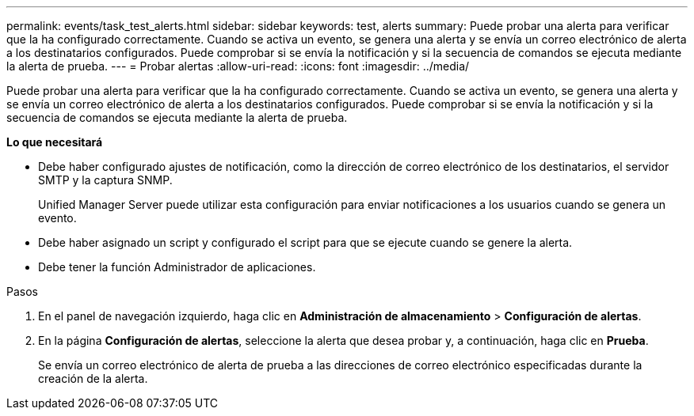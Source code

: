 ---
permalink: events/task_test_alerts.html 
sidebar: sidebar 
keywords: test, alerts 
summary: Puede probar una alerta para verificar que la ha configurado correctamente. Cuando se activa un evento, se genera una alerta y se envía un correo electrónico de alerta a los destinatarios configurados. Puede comprobar si se envía la notificación y si la secuencia de comandos se ejecuta mediante la alerta de prueba. 
---
= Probar alertas
:allow-uri-read: 
:icons: font
:imagesdir: ../media/


[role="lead"]
Puede probar una alerta para verificar que la ha configurado correctamente. Cuando se activa un evento, se genera una alerta y se envía un correo electrónico de alerta a los destinatarios configurados. Puede comprobar si se envía la notificación y si la secuencia de comandos se ejecuta mediante la alerta de prueba.

*Lo que necesitará*

* Debe haber configurado ajustes de notificación, como la dirección de correo electrónico de los destinatarios, el servidor SMTP y la captura SNMP.
+
Unified Manager Server puede utilizar esta configuración para enviar notificaciones a los usuarios cuando se genera un evento.

* Debe haber asignado un script y configurado el script para que se ejecute cuando se genere la alerta.
* Debe tener la función Administrador de aplicaciones.


.Pasos
. En el panel de navegación izquierdo, haga clic en *Administración de almacenamiento* > *Configuración de alertas*.
. En la página *Configuración de alertas*, seleccione la alerta que desea probar y, a continuación, haga clic en *Prueba*.
+
Se envía un correo electrónico de alerta de prueba a las direcciones de correo electrónico especificadas durante la creación de la alerta.


